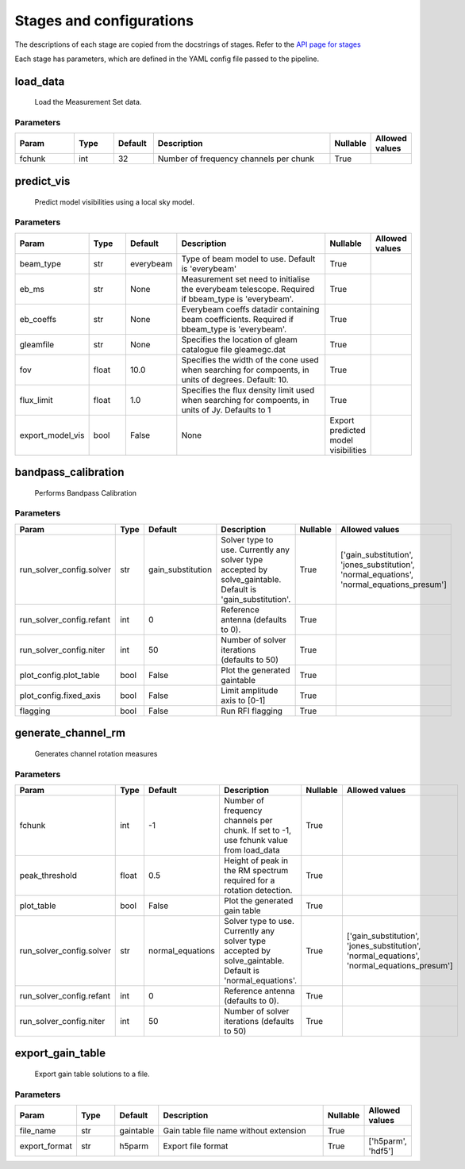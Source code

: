 Stages and configurations
#########################

.. This page is generated using docs/generate_config.py

The descriptions of each stage are copied from the docstrings of stages.
Refer to the `API page for stages <api/ska_sdp_spectral_line_imaging.stages.html>`_

Each stage has parameters, which are defined in the YAML config file passed to the pipeline.


load_data
*********

    Load the Measurement Set data.

Parameters
==========

..  table::
    :width: 100%
    :widths: 15, 10, 10, 45, 10, 10

    +---------+--------+-----------+----------------------------------------+------------+------------------+
    | Param   | Type   | Default   | Description                            | Nullable   | Allowed values   |
    +=========+========+===========+========================================+============+==================+
    | fchunk  | int    | 32        | Number of frequency channels per chunk | True       |                  |
    +---------+--------+-----------+----------------------------------------+------------+------------------+


predict_vis
***********

    Predict model visibilities using a local sky model.

Parameters
==========

..  table::
    :width: 100%
    :widths: 15, 10, 10, 45, 10, 10

    +------------------+--------+-----------+----------------------------------------------------------------------------------+-------------------------------------+------------------+
    | Param            | Type   | Default   | Description                                                                      | Nullable                            | Allowed values   |
    +==================+========+===========+==================================================================================+=====================================+==================+
    | beam_type        | str    | everybeam | Type of beam model to use. Default is 'everybeam'                                | True                                |                  |
    +------------------+--------+-----------+----------------------------------------------------------------------------------+-------------------------------------+------------------+
    | eb_ms            | str    | None      | Measurement set need to initialise the everybeam             telescope. Required | True                                |                  |
    |                  |        |           | if bbeam_type is 'everybeam'.                                                    |                                     |                  |
    +------------------+--------+-----------+----------------------------------------------------------------------------------+-------------------------------------+------------------+
    | eb_coeffs        | str    | None      | Everybeam coeffs datadir containing beam             coefficients. Required if   | True                                |                  |
    |                  |        |           | bbeam_type is 'everybeam'.                                                       |                                     |                  |
    +------------------+--------+-----------+----------------------------------------------------------------------------------+-------------------------------------+------------------+
    | gleamfile        | str    | None      | Specifies the location of gleam catalogue             file gleamegc.dat          | True                                |                  |
    +------------------+--------+-----------+----------------------------------------------------------------------------------+-------------------------------------+------------------+
    | fov              | float  | 10.0      | Specifies the width of the cone used when             searching for compoents,   | True                                |                  |
    |                  |        |           | in units of degrees. Default: 10.                                                |                                     |                  |
    +------------------+--------+-----------+----------------------------------------------------------------------------------+-------------------------------------+------------------+
    | flux_limit       | float  | 1.0       | Specifies the flux density limit used when             searching for compoents,  | True                                |                  |
    |                  |        |           | in units of Jy. Defaults to 1                                                    |                                     |                  |
    +------------------+--------+-----------+----------------------------------------------------------------------------------+-------------------------------------+------------------+
    | export_model_vis | bool   | False     | None                                                                             | Export predicted model visibilities |                  |
    +------------------+--------+-----------+----------------------------------------------------------------------------------+-------------------------------------+------------------+


bandpass_calibration
********************

    Performs Bandpass Calibration

Parameters
==========

..  table::
    :width: 100%
    :widths: 15, 10, 10, 45, 10, 10

    +--------------------------+--------+-------------------+---------------------------------------------------------------------------+------------+--------------------------------------------------------------------------------------------+
    | Param                    | Type   | Default           | Description                                                               | Nullable   | Allowed values                                                                             |
    +==========================+========+===================+===========================================================================+============+============================================================================================+
    | run_solver_config.solver | str    | gain_substitution | Solver type to use. Currently any solver                 type accepted by | True       | ['gain_substitution', 'jones_substitution', 'normal_equations', 'normal_equations_presum'] |
    |                          |        |                   | solve_gaintable.                 Default is 'gain_substitution'.          |            |                                                                                            |
    +--------------------------+--------+-------------------+---------------------------------------------------------------------------+------------+--------------------------------------------------------------------------------------------+
    | run_solver_config.refant | int    | 0                 | Reference antenna (defaults to 0).                                        | True       |                                                                                            |
    +--------------------------+--------+-------------------+---------------------------------------------------------------------------+------------+--------------------------------------------------------------------------------------------+
    | run_solver_config.niter  | int    | 50                | Number of solver iterations (defaults to 50)                              | True       |                                                                                            |
    +--------------------------+--------+-------------------+---------------------------------------------------------------------------+------------+--------------------------------------------------------------------------------------------+
    | plot_config.plot_table   | bool   | False             | Plot the generated gaintable                                              | True       |                                                                                            |
    +--------------------------+--------+-------------------+---------------------------------------------------------------------------+------------+--------------------------------------------------------------------------------------------+
    | plot_config.fixed_axis   | bool   | False             | Limit amplitude axis to [0-1]                                             | True       |                                                                                            |
    +--------------------------+--------+-------------------+---------------------------------------------------------------------------+------------+--------------------------------------------------------------------------------------------+
    | flagging                 | bool   | False             | Run RFI flagging                                                          | True       |                                                                                            |
    +--------------------------+--------+-------------------+---------------------------------------------------------------------------+------------+--------------------------------------------------------------------------------------------+


generate_channel_rm
*******************

    Generates channel rotation measures

Parameters
==========

..  table::
    :width: 100%
    :widths: 15, 10, 10, 45, 10, 10

    +--------------------------+--------+------------------+----------------------------------------------------------------------------------+------------+--------------------------------------------------------------------------------------------+
    | Param                    | Type   | Default          | Description                                                                      | Nullable   | Allowed values                                                                             |
    +==========================+========+==================+==================================================================================+============+============================================================================================+
    | fchunk                   | int    | -1               | Number of frequency channels per chunk.             If set to -1, use fchunk     | True       |                                                                                            |
    |                          |        |                  | value from load_data                                                             |            |                                                                                            |
    +--------------------------+--------+------------------+----------------------------------------------------------------------------------+------------+--------------------------------------------------------------------------------------------+
    | peak_threshold           | float  | 0.5              | Height of peak in the RM spectrum required             for a rotation detection. | True       |                                                                                            |
    +--------------------------+--------+------------------+----------------------------------------------------------------------------------+------------+--------------------------------------------------------------------------------------------+
    | plot_table               | bool   | False            | Plot the generated gain table                                                    | True       |                                                                                            |
    +--------------------------+--------+------------------+----------------------------------------------------------------------------------+------------+--------------------------------------------------------------------------------------------+
    | run_solver_config.solver | str    | normal_equations | Solver type to use. Currently any solver                 type accepted by        | True       | ['gain_substitution', 'jones_substitution', 'normal_equations', 'normal_equations_presum'] |
    |                          |        |                  | solve_gaintable.                 Default is 'normal_equations'.                  |            |                                                                                            |
    +--------------------------+--------+------------------+----------------------------------------------------------------------------------+------------+--------------------------------------------------------------------------------------------+
    | run_solver_config.refant | int    | 0                | Reference antenna (defaults to 0).                                               | True       |                                                                                            |
    +--------------------------+--------+------------------+----------------------------------------------------------------------------------+------------+--------------------------------------------------------------------------------------------+
    | run_solver_config.niter  | int    | 50               | Number of solver iterations (defaults to 50)                                     | True       |                                                                                            |
    +--------------------------+--------+------------------+----------------------------------------------------------------------------------+------------+--------------------------------------------------------------------------------------------+


export_gain_table
*****************

    Export gain table solutions to a file.

Parameters
==========

..  table::
    :width: 100%
    :widths: 15, 10, 10, 45, 10, 10

    +---------------+--------+-----------+----------------------------------------+------------+--------------------+
    | Param         | Type   | Default   | Description                            | Nullable   | Allowed values     |
    +===============+========+===========+========================================+============+====================+
    | file_name     | str    | gaintable | Gain table file name without extension | True       |                    |
    +---------------+--------+-----------+----------------------------------------+------------+--------------------+
    | export_format | str    | h5parm    | Export file format                     | True       | ['h5parm', 'hdf5'] |
    +---------------+--------+-----------+----------------------------------------+------------+--------------------+



